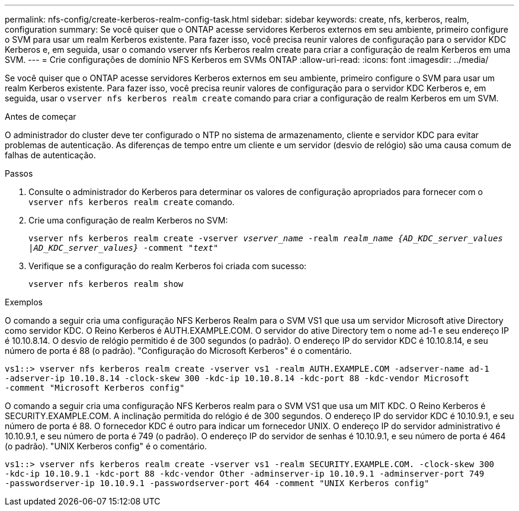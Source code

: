---
permalink: nfs-config/create-kerberos-realm-config-task.html 
sidebar: sidebar 
keywords: create, nfs, kerberos, realm, configuration 
summary: Se você quiser que o ONTAP acesse servidores Kerberos externos em seu ambiente, primeiro configure o SVM para usar um realm Kerberos existente. Para fazer isso, você precisa reunir valores de configuração para o servidor KDC Kerberos e, em seguida, usar o comando vserver nfs Kerberos realm create para criar a configuração de realm Kerberos em uma SVM. 
---
= Crie configurações de domínio NFS Kerberos em SVMs ONTAP
:allow-uri-read: 
:icons: font
:imagesdir: ../media/


[role="lead"]
Se você quiser que o ONTAP acesse servidores Kerberos externos em seu ambiente, primeiro configure o SVM para usar um realm Kerberos existente. Para fazer isso, você precisa reunir valores de configuração para o servidor KDC Kerberos e, em seguida, usar o `vserver nfs kerberos realm create` comando para criar a configuração de realm Kerberos em um SVM.

.Antes de começar
O administrador do cluster deve ter configurado o NTP no sistema de armazenamento, cliente e servidor KDC para evitar problemas de autenticação. As diferenças de tempo entre um cliente e um servidor (desvio de relógio) são uma causa comum de falhas de autenticação.

.Passos
. Consulte o administrador do Kerberos para determinar os valores de configuração apropriados para fornecer com o `vserver nfs kerberos realm create` comando.
. Crie uma configuração de realm Kerberos no SVM:
+
`vserver nfs kerberos realm create -vserver _vserver_name_ -realm _realm_name_ _{AD_KDC_server_values |AD_KDC_server_values}_ -comment "_text_"`

. Verifique se a configuração do realm Kerberos foi criada com sucesso:
+
`vserver nfs kerberos realm show`



.Exemplos
O comando a seguir cria uma configuração NFS Kerberos Realm para o SVM VS1 que usa um servidor Microsoft ative Directory como servidor KDC. O Reino Kerberos é AUTH.EXAMPLE.COM. O servidor do ative Directory tem o nome ad-1 e seu endereço IP é 10.10.8.14. O desvio de relógio permitido é de 300 segundos (o padrão). O endereço IP do servidor KDC é 10.10.8.14, e seu número de porta é 88 (o padrão). "Configuração do Microsoft Kerberos" é o comentário.

[listing]
----
vs1::> vserver nfs kerberos realm create -vserver vs1 -realm AUTH.EXAMPLE.COM -adserver-name ad-1
-adserver-ip 10.10.8.14 -clock-skew 300 -kdc-ip 10.10.8.14 -kdc-port 88 -kdc-vendor Microsoft
-comment "Microsoft Kerberos config"
----
O comando a seguir cria uma configuração NFS Kerberos realm para o SVM VS1 que usa um MIT KDC. O Reino Kerberos é SECURITY.EXAMPLE.COM. A inclinação permitida do relógio é de 300 segundos. O endereço IP do servidor KDC é 10.10.9.1, e seu número de porta é 88. O fornecedor KDC é outro para indicar um fornecedor UNIX. O endereço IP do servidor administrativo é 10.10.9.1, e seu número de porta é 749 (o padrão). O endereço IP do servidor de senhas é 10.10.9.1, e seu número de porta é 464 (o padrão). "UNIX Kerberos config" é o comentário.

[listing]
----
vs1::> vserver nfs kerberos realm create -vserver vs1 -realm SECURITY.EXAMPLE.COM. -clock-skew 300
-kdc-ip 10.10.9.1 -kdc-port 88 -kdc-vendor Other -adminserver-ip 10.10.9.1 -adminserver-port 749
-passwordserver-ip 10.10.9.1 -passwordserver-port 464 -comment "UNIX Kerberos config"
----